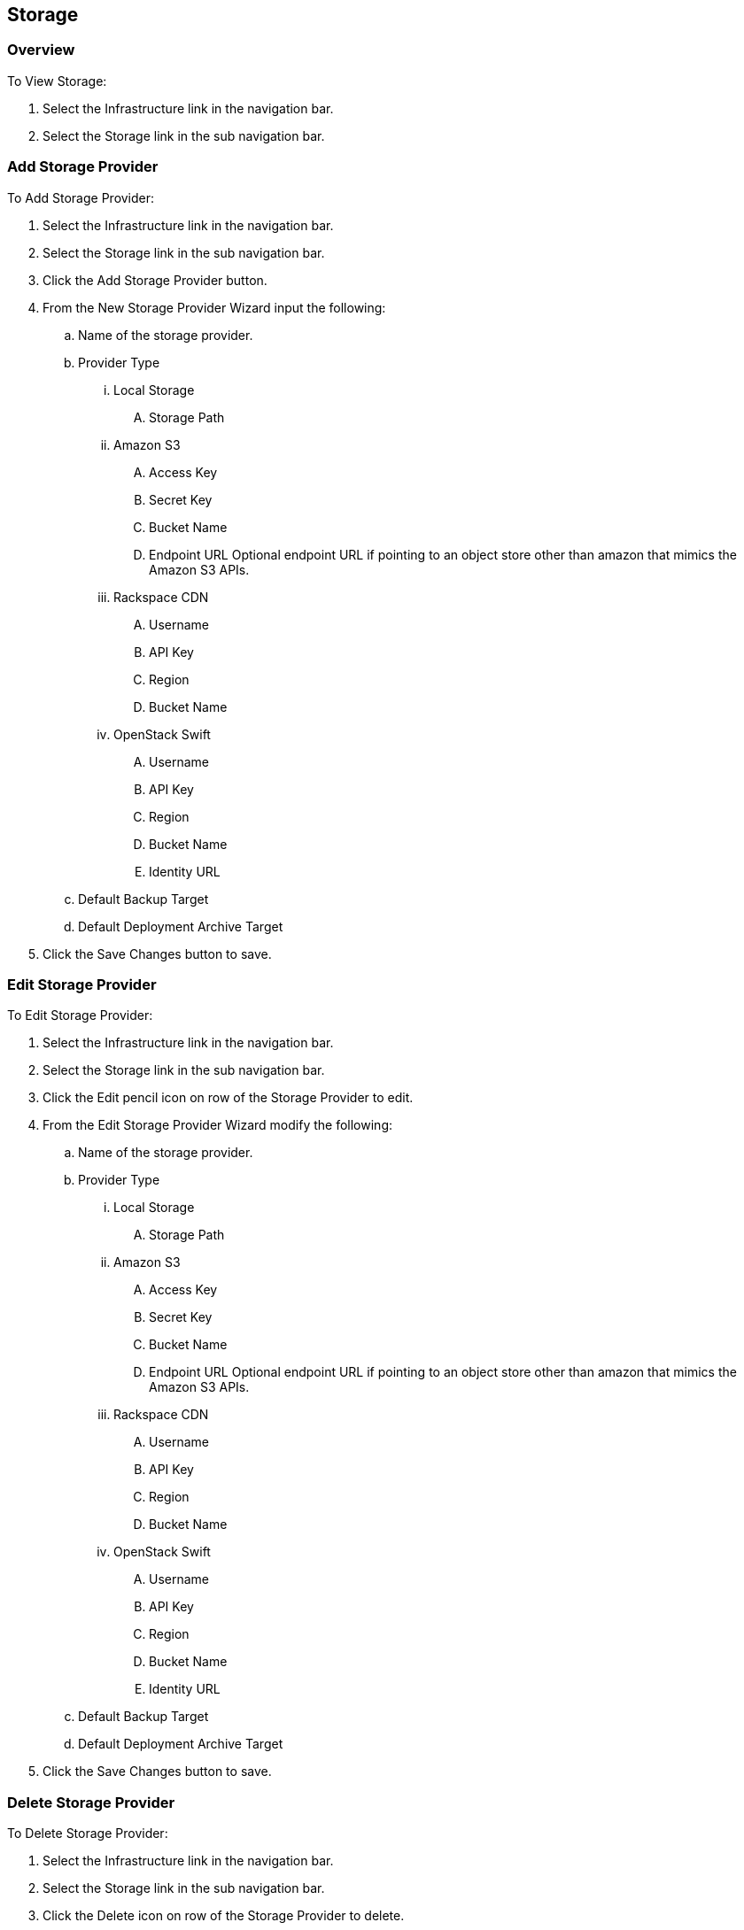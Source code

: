 
[[storage]]
== Storage

=== Overview

To View Storage:

. Select the Infrastructure link in the navigation bar.
. Select the Storage link in the sub navigation bar.

=== Add Storage Provider

To Add Storage Provider:

. Select the Infrastructure link in the navigation bar.

. Select the Storage link in the sub navigation bar.

. Click the Add Storage Provider button.

. From the New Storage Provider Wizard input the following:

.. Name of the storage provider.

.. Provider Type

... Local Storage

.... Storage Path

... Amazon S3

.... Access Key
.... Secret Key
.... Bucket Name
.... Endpoint URL Optional endpoint URL if pointing to an object store other than amazon that mimics the Amazon S3 APIs.

... Rackspace CDN

.... Username
.... API Key
.... Region
.... Bucket Name

... OpenStack Swift

.... Username
.... API Key
.... Region
.... Bucket Name
.... Identity URL

.. Default Backup Target

.. Default Deployment Archive Target

. Click the Save Changes button to save.

=== Edit Storage Provider

To Edit Storage Provider:

. Select the Infrastructure link in the navigation bar.

. Select the Storage link in the sub navigation bar.

. Click the Edit pencil icon on row of the Storage Provider to edit.

. From the Edit Storage Provider Wizard modify the following:

.. Name of the storage provider.

.. Provider Type

... Local Storage

.... Storage Path

... Amazon S3

.... Access Key
.... Secret Key
.... Bucket Name
.... Endpoint URL Optional endpoint URL if pointing to an object store other than amazon that mimics the Amazon S3 APIs.

... Rackspace CDN

.... Username
.... API Key
.... Region
.... Bucket Name

... OpenStack Swift

.... Username
.... API Key
.... Region
.... Bucket Name
.... Identity URL

.. Default Backup Target

.. Default Deployment Archive Target

. Click the Save Changes button to save.

=== Delete Storage Provider

To Delete Storage Provider:

. Select the Infrastructure link in the navigation bar.
. Select the Storage link in the sub navigation bar.
. Click the Delete icon on row of the Storage Provider to delete.

NOTE: You will be prompted for confirmation on this action.
